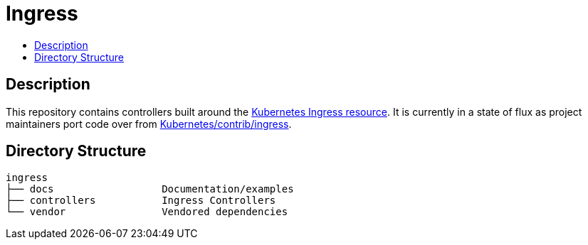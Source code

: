 // vim: ft=asciidoc

= Ingress
:toc: macro
:toc-title:

toc::[]

== Description

This repository contains controllers built around the http://kubernetes.io/docs/user-guide/ingress/[Kubernetes Ingress resource].
It is currently in a state of flux as project maintainers port code over from https://github.com/kubernetes/contrib/tree/master/ingress[Kubernetes/contrib/ingress].

== Directory Structure

----
ingress
├── docs                  Documentation/examples
├── controllers           Ingress Controllers
└── vendor                Vendored dependencies
----
